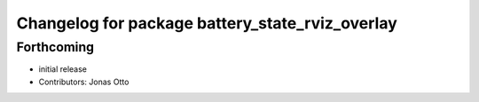 ^^^^^^^^^^^^^^^^^^^^^^^^^^^^^^^^^^^^^^^^^^^^^^^^
Changelog for package battery_state_rviz_overlay
^^^^^^^^^^^^^^^^^^^^^^^^^^^^^^^^^^^^^^^^^^^^^^^^

Forthcoming
-----------
* initial release
* Contributors: Jonas Otto
